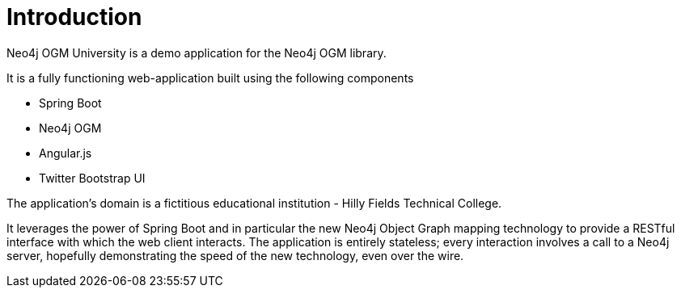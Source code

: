 [[tutorial_intro]]
= Introduction

Neo4j OGM University is a demo application for the Neo4j OGM library.

It is a fully functioning web-application built using the following components

* Spring Boot
* Neo4j OGM
* Angular.js
* Twitter Bootstrap UI

The application's domain is a fictitious educational institution - Hilly Fields Technical College.

It leverages the power of Spring Boot and in particular the new Neo4j Object Graph mapping technology to provide a RESTful interface with which the web client interacts.
The application is entirely stateless; every interaction involves a call to a Neo4j server, hopefully demonstrating the speed of the new technology, even over the wire.